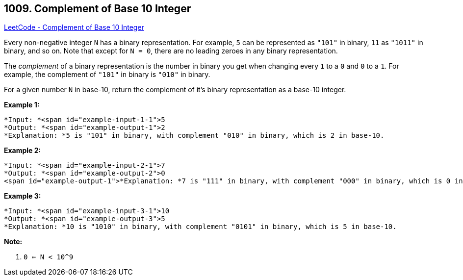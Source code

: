 == 1009. Complement of Base 10 Integer

https://leetcode.com/problems/complement-of-base-10-integer/[LeetCode - Complement of Base 10 Integer]

Every non-negative integer `N` has a binary representation.  For example, `5` can be represented as `"101"` in binary, `11` as `"1011"` in binary, and so on.  Note that except for `N = 0`, there are no leading zeroes in any binary representation.

The _complement_ of a binary representation is the number in binary you get when changing every `1` to a `0` and `0` to a `1`.  For example, the complement of `"101"` in binary is `"010"` in binary.

For a given number `N` in base-10, return the complement of it's binary representation as a base-10 integer.

 





*Example 1:*

[subs="verbatim,quotes"]
----
*Input: *<span id="example-input-1-1">5
*Output: *<span id="example-output-1">2
*Explanation: *5 is "101" in binary, with complement "010" in binary, which is 2 in base-10.
----


*Example 2:*

[subs="verbatim,quotes"]
----
*Input: *<span id="example-input-2-1">7
*Output: *<span id="example-output-2">0
<span id="example-output-1">*Explanation: *7 is "111" in binary, with complement "000" in binary, which is 0 in base-10.
----


*Example 3:*

[subs="verbatim,quotes"]
----
*Input: *<span id="example-input-3-1">10
*Output: *<span id="example-output-3">5
*Explanation: *10 is "1010" in binary, with complement "0101" in binary, which is 5 in base-10.
----

 

*Note:*


. `0 <= N < 10^9`




